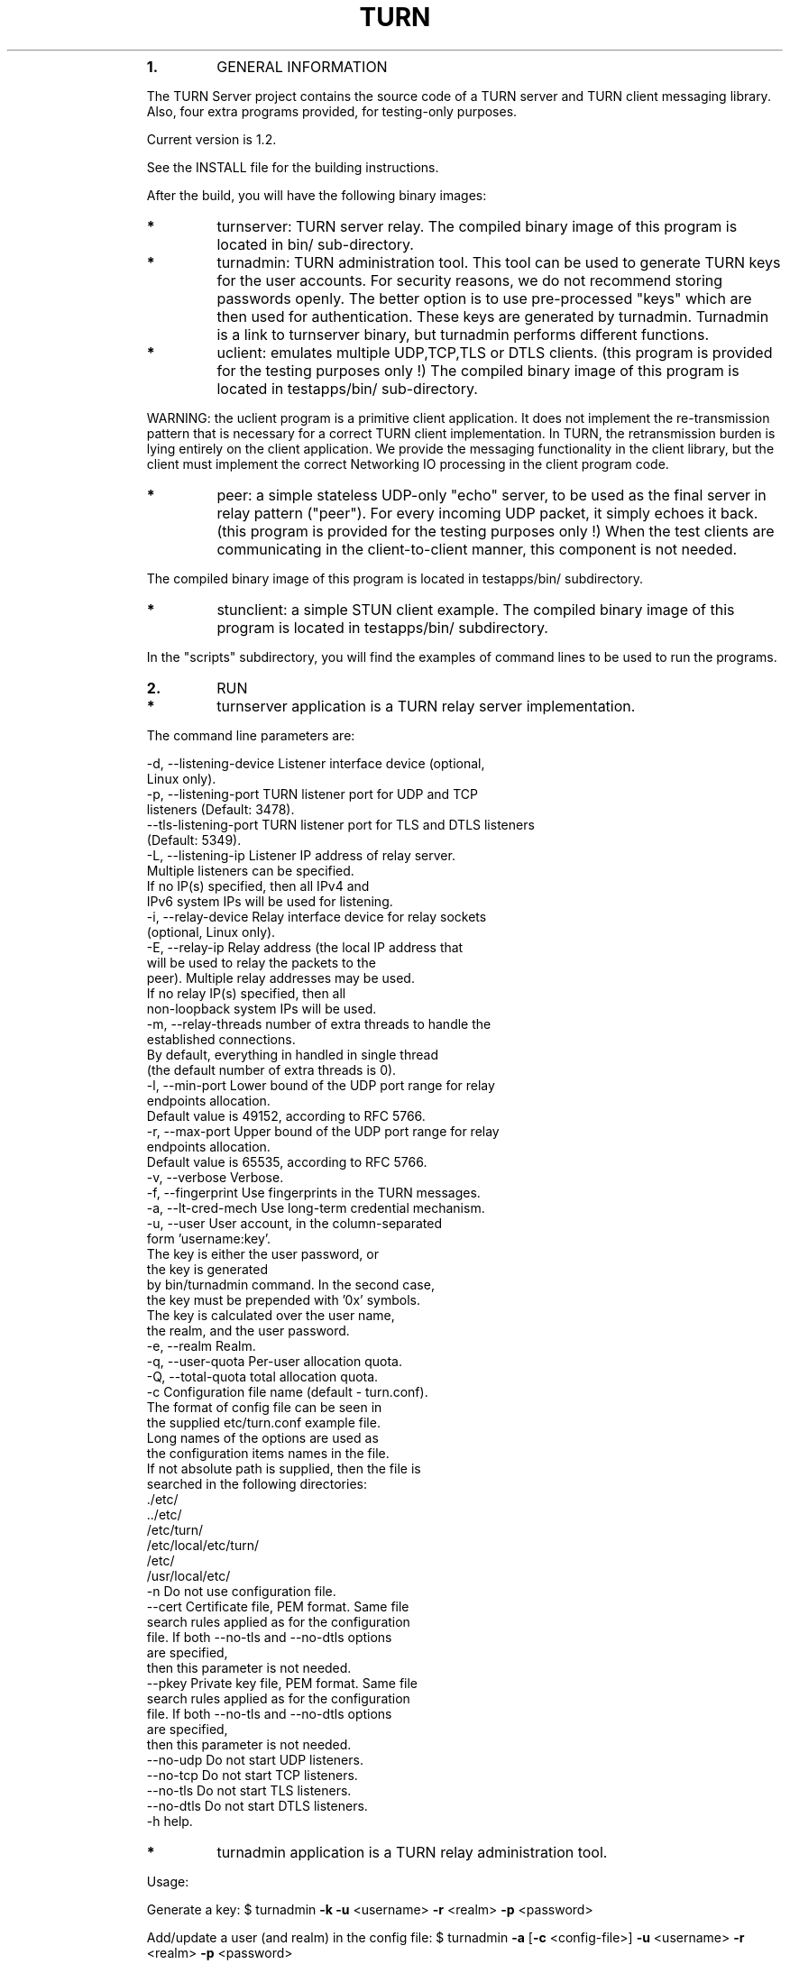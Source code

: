 .\"
.TH TURN  "21 December 2012" "" ""
.RS
.TP
.B
1.
GENERAL INFORMATION
.PP
The TURN Server project contains the source code of a TURN server and TURN client 
messaging library. Also, four extra programs provided, for testing-only 
purposes. 
.PP
Current version is 1.2.
.PP
See the INSTALL file for the building instructions.
.PP
After the build, you will have the following binary images:
.TP
.B
*
turnserver: TURN server relay. 
The compiled binary image of this program is located in bin/ sub-directory.
.TP
.B
*
turnadmin: TURN administration tool. This tool can be used to generate 
TURN keys for the user accounts. For security reasons, we do not recommend 
storing passwords openly. The better option is to use pre-processed "keys" 
which are then used for authentication. These keys are generated by turnadmin. 
Turnadmin is a link to turnserver binary, but turnadmin performs different 
functions.
.TP
.B
*
uclient: emulates multiple UDP,TCP,TLS or DTLS clients. 
(this program is provided for the testing purposes only !)
The compiled binary image of this program is located in testapps/bin/ 
sub-directory.
.PP
WARNING: the uclient program is a primitive client application. 
It does not implement the re-transmission pattern that is necessary for 
a correct TURN client implementation. In TURN, the retransmission burden 
is lying entirely on the client application. We provide the messaging 
functionality in the client library, but the client must implement 
the correct Networking IO processing in the client program code.
.TP
.B
*
peer: a simple stateless UDP-only "echo" server, 
to be used as the final server in relay pattern ("peer"). For every incoming 
UDP packet, it simply echoes it back.
(this program is provided for the testing purposes only !) 
When the test clients are communicating in the client-to-client manner, 
this component is not needed.
.PP
The compiled binary image of this program is located in testapps/bin/ subdirectory.
.TP
.B
*
stunclient: a simple STUN client example.
The compiled binary image of this program is located in testapps/bin/ subdirectory.
.PP
In the "scripts" subdirectory, you will find the examples of command lines to be used 
to run the programs.
.TP
.B
2.
RUN
.TP
.B
*
turnserver application is a TURN relay server implementation. 
.PP
The command line parameters are:
.PP
.nf
.fam C
        -d, --listening-device          Listener interface device (optional, 
                                        Linux only).
        -p, --listening-port            TURN listener port for UDP and TCP 
                                        listeners (Default: 3478).
            --tls-listening-port        TURN listener port for TLS and DTLS listeners 
                                        (Default: 5349).
        -L, --listening-ip              Listener IP address of relay server. 
                                        Multiple listeners can be specified.
                                        If no IP(s) specified, then all IPv4 and 
                                        IPv6 system IPs will be used for listening.
        -i, --relay-device              Relay interface device for relay sockets 
                                        (optional, Linux only).
        -E, --relay-ip                  Relay address (the local IP address that 
                                        will be used to relay the packets to the 
                                        peer). Multiple relay addresses may be used.
                                        If no relay IP(s) specified, then all 
                                        non-loopback system IPs will be used.
        -m, --relay-threads             number of extra threads to handle the 
                                        established connections.
                                        By default, everything in handled in single thread 
                                        (the default number of extra threads is 0).
        -l, --min-port                  Lower bound of the UDP port range for relay 
                                        endpoints allocation.
                                        Default value is 49152, according to RFC 5766.
        -r, --max-port                  Upper bound of the UDP port range for relay 
                                        endpoints allocation.
                                        Default value is 65535, according to RFC 5766.
        -v, --verbose                   Verbose.
        -f, --fingerprint               Use fingerprints in the TURN messages.
        -a, --lt-cred-mech              Use long-term credential mechanism.
        -u, --user                      User account, in the column-separated 
                                        form 'username:key'. 
                                        The key is either the user password, or
                                        the key is generated
                                        by bin/turnadmin command. In the second case,
                                        the key must be prepended with '0x' symbols.
                                        The key is calculated over the user name, 
                                        the realm, and the user password.
        -e, --realm                     Realm.
        -q, --user-quota                Per-user allocation quota.
        -Q, --total-quota               total allocation quota.
        -c                              Configuration file name (default - turn.conf).
                                        The format of config file can be seen in 
                                        the supplied etc/turn.conf example file. 
                                        Long names of the options are used as 
                                        the configuration items names in the file.  
                                        If not absolute path is supplied, then the file is 
                                        searched in the following directories: 
                                                ./etc/
                                                ../etc/
                                                /etc/turn/
                                                /etc/local/etc/turn/
                                                /etc/ 
                                                /usr/local/etc/
        -n                              Do not use configuration file.
            --cert                      Certificate file, PEM format. Same file 
                                        search rules applied as for the configuration 
                                        file. If both --no-tls and --no-dtls options 
                                        are specified, 
                                        then this parameter is not needed.
            --pkey                      Private key file, PEM format. Same file 
                                        search rules applied as for the configuration 
                                        file. If both --no-tls and --no-dtls options 
                                        are specified, 
                                        then this parameter is not needed.
            --no-udp                    Do not start UDP listeners.
            --no-tcp                    Do not start TCP listeners.
            --no-tls                    Do not start TLS listeners.
            --no-dtls                   Do not start DTLS listeners.
        -h                              help.

.fam T
.fi
.TP
.B
*
turnadmin application is a TURN relay administration tool. 
.PP
Usage:
.PP
Generate a key:
$ turnadmin \fB-k\fP \fB-u\fP <username> \fB-r\fP <realm> \fB-p\fP <password>
.PP
Add/update a user (and realm) in the config file:
$ turnadmin \fB-a\fP [\fB-c\fP <config-file>] \fB-u\fP <username> \fB-r\fP <realm> \fB-p\fP <password>
.PP
Delete a user from the config file:
$ turnadmin \fB-d\fP [\fB-c\fP <config-file>] \fB-u\fP <username>
.PP
Help:
.TP
.B
$ turnadmin \fB-h\fP
.PP
The command line parameters are:
.PP
.nf
.fam C
        -k, --key               Command: generate key for a user.
        -a, --add               Command: add or update a user.
        -d, --delete            Command: delete a user.
        -c, --config-file       Configuration file.
        -u, --user              User name.
        -r, --realm             Realm.
        -p, --password          Password.
        -h, --help              Help.

.fam T
.fi
.TP
.B
*
uclient application is for test purposes only. 
It was designed to simulate multiple clients. It uses asynch IO API in 
libevent to handle multiple clients. A client connects to the relay, 
negotiates the session, and sends multiple (configured number) messages to the server (relay), 
expecting the same number of replies. The length of the messages is configurable. 
The message is an arbitrary octet stream, but it can be configured as a string. 
The number of the messages to send is configurable. 
.PP
The command-line parameters are:
.PP
.nf
.fam C
        -l      Message length (Default: 100 Bytes);
        -t      Use TCP (default is UDP).
        -S      Secure connection: TLS for TCP, DTLS for UDP.
        -i      Certificate file (for secure connections only).
        -k      Private key file (for secure connections only).
        -p      TURN server port (Default: 3478 unsecure, 5349 secure);
        -n      Number of messages to send (Default: 5);
        -d      Local interface device (optional);
        -L      Local IP address (optional);
        -v      Verbose;
        -m      Number of clients (default is 1, 2 or 4, depending on options below);
        -s      Use "send" method in TURN; by default, it uses TURN "channels".
        -y      Use client-to-client connections: 
                RTP/RTCP pair of channels to another RTP/RTCP pair of channels;
                with this option the peer application is not used,
                as the relay endpoints are talking to each other; 
        -h      Hang on indefinitely after the last sent packet;
        -e      Peer address;
        -r      Peer port (default 3479);
        -c      Do not create rtcp connections;
        -x      Request IPv6 relayed address (RFC6156);
        -g      Set DONT_FRAGMENT parameter in TURN requests;

.fam T
.fi
.TP
.B
*
peer application is a simple UDP-only echo backend server. This application
is used for the test purposes only, as a 'peer' for the uclient application. 
.PP
The command line parameters are:
.PP
.nf
.fam C
    -p      Listening UDP port (Default: 3479). 
    -d      Listening interface device (optional)
    -L      Listening address of peer server
    -v      verbose

.fam T
.fi
.TP
.B
*
stunclient is a basic STUN client. It sends a STUN request and shows the reply information.
.PP
Usage: stunclient [options] <IP-address>
.PP
The command line parameters are:
.PP
.nf
.fam C
    -p      STUN server port (Default: 3478). 
    -L      local address to use (optional).

.fam T
.fi
.TP
.B
3.
LIBRARIES
.PP
In the lib/ sub-directory the compilation process will create TURN client messaging library.
In the include/ sub-directory, the necessary include files will be placed.
